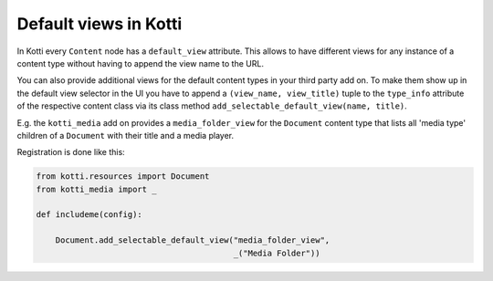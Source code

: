 Default views in Kotti
======================

In Kotti every ``Content`` node has a ``default_view`` attribute.
This allows to have different views for any instance of a
content type without having to append the view name to the URL.

You can also provide additional views for the default content
types in your third party add on.  To make them show up in the
default view selector in the UI you have to append a
``(view_name, view_title)`` tuple to the ``type_info`` attribute
of the respective content class via its class method
``add_selectable_default_view(name, title)``.

E.g. the ``kotti_media`` add on provides a ``media_folder_view``
for the ``Document`` content type that lists all 'media type'
children of a ``Document`` with their title and a media player.

Registration is done like this:

.. code-block:: python

    from kotti.resources import Document
    from kotti_media import _

    def includeme(config):

        Document.add_selectable_default_view("media_folder_view",
                                             _("Media Folder"))
